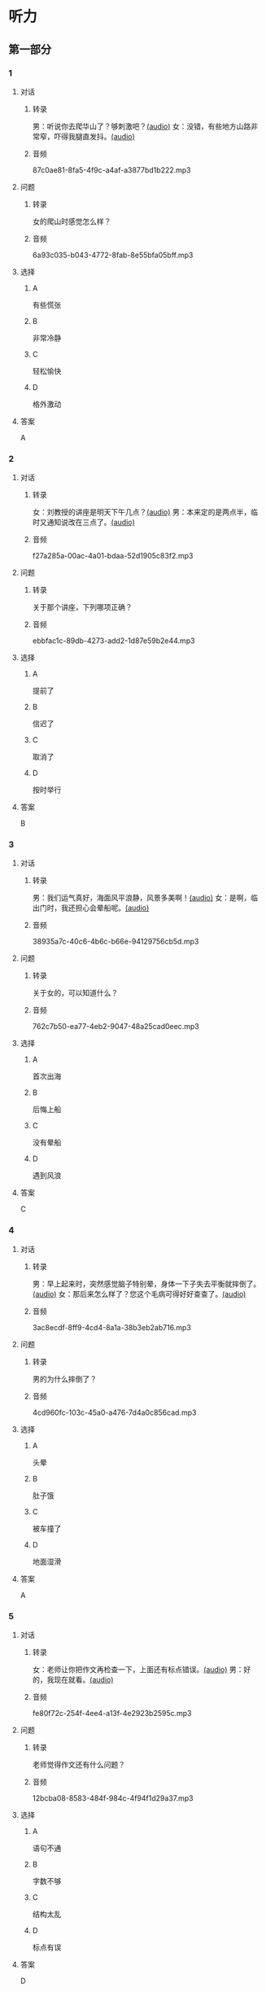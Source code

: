 * 听力
** 第一部分
:PROPERTIES:
:NOTETYPE: 21f26a95-0bf2-4e3f-aab8-a2e025d62c72
:END:
*** 1
:PROPERTIES:
:ID: 8607e59e-da4c-4e05-add4-d474c702ab6b
:END:
**** 对话
***** 转录
男：听说你去爬华山了？够刺激吧？[[file:4f14f342-31e5-4673-bbe2-356dfb3d0b70.mp3][(audio)]]
女：没错，有些地方山路非常窄，吓得我腿直发抖。[[file:da3a9aa4-2ca4-4df3-9998-086447a99bb6.mp3][(audio)]]
***** 音频
87c0ae81-8fa5-4f9c-a4af-a3877bd1b222.mp3
**** 问题
***** 转录
女的爬山时感觉怎么样？
***** 音频
6a93c035-b043-4772-8fab-8e55bfa05bff.mp3
**** 选择
***** A
有些慌张
***** B
非常冷静
***** C
轻松愉快
***** D
格外激动
**** 答案
A
*** 2
:PROPERTIES:
:ID: 26c39b73-2cf2-46c9-95f0-8c19c97c6ef5
:END:
**** 对话
***** 转录
女：刘教授的讲座是明天下午几点？[[file:ef49a04c-fbea-4e1d-bdc2-03423def1f23.mp3][(audio)]]
男：本来定的是两点半，临时又通知说改在三点了。[[file:6119c139-1075-4bd0-9519-8ae7db17ff56.mp3][(audio)]]
***** 音频
f27a285a-00ac-4a01-bdaa-52d1905c83f2.mp3
**** 问题
***** 转录
关于那个讲座，下列哪项正确？
***** 音频
ebbfac1c-89db-4273-add2-1d87e59b2e44.mp3
**** 选择
***** A
提前了
***** B
信迟了
***** C
取消了
***** D
按时举行
**** 答案
B
*** 3
:PROPERTIES:
:ID: 9d17d410-0230-4a41-b34f-8649bebaf7dc
:END:
**** 对话
***** 转录
男：我们运气真好，海面风平浪静，风景多美啊！[[file:15211df7-ee0b-4c1a-b767-1a732414a70e.mp3][(audio)]]
女：是啊，临出门时，我还担心会晕船呢。[[file:3fa7daf6-00b3-4e80-9ea5-8985054acab5.mp3][(audio)]]
***** 音频
38935a7c-40c6-4b6c-b66e-94129756cb5d.mp3
**** 问题
***** 转录
关于女的，可以知道什么？
***** 音频
762c7b50-ea77-4eb2-9047-48a25cad0eec.mp3
**** 选择
***** A
首次出海
***** B
后悔上船
***** C
没有晕船
***** D
遇到风浪
**** 答案
C
*** 4
:PROPERTIES:
:ID: 30ba002f-1960-42a0-8440-41f1a30b2780
:END:
**** 对话
***** 转录
男：早上起来时，突然感觉脑子特别晕，身体一下子失去平衡就摔倒了。[[file:9ec813f4-ca8e-4eb2-b1fc-81cd58c47b37.mp3][(audio)]]
女：那后来怎么样了？您这个毛病可得好好查查了。[[file:089d7eb5-ef02-41be-9628-60b760054aee.mp3][(audio)]]
***** 音频
3ac8ecdf-8ff9-4cd4-8a1a-38b3eb2ab716.mp3
**** 问题
***** 转录
男的为什么摔倒了？
***** 音频
4cd960fc-103c-45a0-a476-7d4a0c856cad.mp3
**** 选择
***** A
头晕
***** B
肚子饿
***** C
被车撞了
***** D
地面湿滑
**** 答案
A
*** 5
:PROPERTIES:
:ID: 1baac7d6-04cd-408a-b9b3-cf1b76cb0c9f
:END:
**** 对话
***** 转录
女：老师让你把作文再检查一下，上面还有标点错误。[[file:d3df97b7-31f1-4fbc-a3bd-7b4a42f5b63b.mp3][(audio)]]
男：好的，我现在就看。[[file:31d0b705-6ff4-4066-9be9-39af252b88c8.mp3][(audio)]]
***** 音频
fe80f72c-254f-4ee4-a13f-4e2923b2595c.mp3
**** 问题
***** 转录
老师觉得作文还有什么问题？
***** 音频
12bcba08-8583-484f-984c-4f94f1d29a37.mp3
**** 选择
***** A
语句不通
***** B
字数不够
***** C
结构太乱
***** D
标点有误
**** 答案
D
*** 6
:PROPERTIES:
:ID: 441cd7d8-f920-42fb-a2a3-495d809ecfd5
:END:
**** 对话
***** 转录
女：听说你选刘宏老师做你的导师了？[[file:e6940023-7bab-4660-b13a-74ada1c33083.mp3][(audio)]]
男：是的，刘教授很有学问，分析问题也很透彻，就是有点儿严肃。[[file:39133c6b-172c-44ec-8be6-82ed3466a8c5.mp3][(audio)]]
***** 音频
089e719d-1c22-40a3-9af4-5ea5c8a7d49e.mp3
**** 问题
***** 转录
男的觉得刘教授怎么样？
***** 音频
2a547795-73d8-4a63-987e-e77f475c1b00.mp3
**** 选择
***** A
待人很亲切
***** B
看着很严肃
***** C
为人很谦虚
***** D
说话很幽默
**** 答案
B
** 第二部分
*** 7
**** 对话
***** 转录
男：您选的这两套房子户型很相似，只是面积相差了二十多平米。
女：房屋质量怎么样？
男：这个绝对有保证，我建议您买大一点儿的那套，住着更舒服。
女：大的是好，就是这个价格我有点儿承受不了。
***** 音频
fdb7f7d5-b0b7-4a08-ad55-3652ed848069.mp3
**** 问题
***** 转录
女的觉得男的推荐的房子怎么样？
***** 音频
bd20ed58-cd44-4bb2-8ed6-e4f2458db1ac.mp3
**** 选择
***** A
户型不够好
***** B
质量没保证
***** C
面积不够用
***** D
价钱有点儿贵
**** 答案
D
*** 8
**** 对话
***** 转录
男：昨晚的风实在太大了，顶着风都走不动路了。
女：我们家对面楼上的广告牌都让风给刮下来了。
男：太可怕了，没砸着人吧？
女：幸亏没有人，不过，警察、消防都来了。
***** 音频
e0fb0466-fa79-480a-8dc8-349488029fb2.mp3
**** 问题
***** 转录
关于昨晚的风，从对话中可以知道什么？
***** 音频
b0bcada3-2d6f-49d6-a916-6d57394ff45e.mp3
**** 选择
***** A
造成了堵车
***** B
风力不太大
***** C
刮坏了广告牌
***** D
整整刮了一夜
**** 答案
C
*** 9
**** 对话
***** 转录
男：擦地时在电视柜下面发现了你的口红。
女：我说哪儿去了，怎么滚到那里去了。
男：去问你的宝贝儿子吧，昨天幼儿园老师叫他们画一幅妈妈的画儿。
女：哦，我说呢，画上红嘴唇的颜色怎么那么像我口红的颜色。
***** 音频
5482856d-40ae-4ce8-a89b-5879cdae48e8.mp3
**** 问题
***** 转录
女的的口红是在哪儿找到的？
***** 音频
74d127b6-e070-4f6c-8cb4-75992b9c195a.mp3
**** 选择
***** A
幼儿园里
***** B
电视柜下
***** C
儿子书包里
***** D
老师书桌上
**** 答案
B
*** 10
**** 对话
***** 转录
女：这个瓶子每次你盖上后，谁都打不开。
男：我来帮你。
女：以后你盖上时，别太使劲儿了。
男：我没有使多大的劲儿，是瓶口沾上了蜂蜜。
***** 音频
0301cdb1-5546-4b66-b5f5-7ae17f59a2df.mp3
**** 问题
***** 转录
女的认为打不开瓶子的原因是什么？
***** 音频
2e0810c2-ce1e-4256-9140-5c3eadc0781a.mp3
**** 选择
***** A
自已手没劲儿
***** B
男的盖得太紧
***** C
瓶子设计有问题
***** D
瓶口沾上了蜂蜜
**** 答案
B
*** 11-12
**** 对话
***** 转录
古时候，有个士兵在一次战斗中腿部中了一箭，疼得要命。军官请了一位外科医生来给他治伤。医生看后说：“这个不难！”就拿出一把剪子，把露在外边的箭杆剪掉了，然后要了手术费就要走。士兵着急地说：“剪掉箭杆儿谁不会呀？我要你拔出射进肉里的箭头！”医生摇摇头说：“外科的事我已做完了，挖掉肉里的箭头，那是内科的事。”
***** 音频
745be9c2-4a78-4cf1-b029-5fbd8c1eb621.mp3
**** 题目
***** 11
****** 问题
******* 转录
关于那个士兵，可以知道什么？
******* 音频
36cbfb96-dda8-4020-999f-422578ba6989.mp3
****** 选择
******* A
眼睛瞎了
******* B
腹受伤了
******* C
快要死了
******* D
胳膊断了
****** 答案
B
***** 12
****** 问题
******* 转录
关于那个医生，下列哪项正确？
******* 音频
ffaf2870-ea95-4088-bcf7-72aa7f29ed2e.mp3
****** 选择
******* A
责任心很强
******* B
没收手术费
******* C
没解决问题
******* D
医术很高明
****** 答案
C
*** 13-14
**** 段话
***** 转录
产品销售会上，销售情况极其令人失望，经理对负责销售的职员大声责备道：“我已经看够了你们恶劣的工作表现，听够了你们的那些理由。如果你们无法胜任这项工作，会有人代替你们，卖出这些有价值的产品。”然后，他转身朝一名新招聘来的职员——一个刚刚从足球队退下来的球员——说道：“如果一支球队赢不了球，会怎么样呢？队员们都得被换掉，对吗？”沉默了几秒钟后，这名前足球队员回答道：“实际上，先生，如果整个队伍都有麻烦的话，我们通常只是换个新教练。”
***** 音频
7d3a1a52-bc84-4184-8685-0899dbf365ad.mp3
**** 题目
***** 13
****** 问题
******* 转录
经理觉得销售人员的业绩怎么样？
******* 音频
8096b9d4-251f-4aa1-a767-553c24b6aa91.mp3
****** 选择
******* A
令人失望
******* B
十分理想
******* C
有待提高
******* D
下降明显
****** 答案
A
***** 14
****** 问题
******* 转录
经理问前足球队员的目的是什么？
******* 音频
10a79a7f-23b8-413b-b124-698a027617b2.mp3
****** 选择
******* A
想跟他开个玩笑
******* B
想当足球队的教练
******* C
想考察他的业务能力
******* D
想吓吓那些销售人员
****** 答案
D
* 阅读
** 第一部分
*** 段话
26岁的荷兰残疾姑娘莫妮克收到了最棒的圣诞礼物：从轮椅上站起来了。原来，莫妮克曾在一次[[gap][15]]的交通事故中瘫疸，但坚强的莫妮克并没有放弃生活，经过[[gap][16]]训练，她成为一名残疾运动员，并曾在2008年北京残奥会公路白行车项目中获得亚军。或许是莫妮克这种[[gap][17]]的精神感动了上天，奇迹发生了。在西班牙集训时，一辑全速行驶的自行车将莫妮克撞倒在地。她说，当时自己毫无知觉的双腿感觉像通了电一样，之后奇迹发生了。那[[gap][18]]事故仿佛打通了莫妮克双腹的“行走按钮”，酥麻感过去后，莫妮克惊奇地发现自己可以从轮椅上站起来了，她虽然走得很艰难，但这却预示着一个全新的未来。
*** 题目
**** 15
***** 选择
****** A
恐怕
****** B
可怕
****** C
害怕
****** D
厉害
***** 答案
B
**** 16
***** 选择
****** A
刻苦
****** B
彻底
****** C
猛烈
****** D
使劲儿
***** 答案
A
**** 17
***** 选择
****** A
严于律己
****** B
惜时如金
****** C
敢于冒风险
****** D
不向命运认输
***** 答案
D
**** 18
***** 选择
****** A
回
****** B
件
****** C
起
****** D
项
***** 答案
C
** 第二部分
*** 19
:PROPERTIES:
:ID: aad07951-88c2-4b15-8477-60464a6ee3c7
:END:
**** 段话
宋应星的《天工开物》是一部系统地记载中国古代农业和手工业成就的伟大著作。这本书受到了世界各国的重视，先后被翻译成日、法、德、俄等多种文字。狄德罗是因编写《百科全书》而具有世界影响的法国学者，编写《中国科技史》的英国学者李约瑟称宋应星为“中国的狄德罗""”。
**** 选择
***** A
宋应星编写了《中国科技史》
***** B
《天工开物》被翻译成四种文字
***** C
宋应星发明丁许多农业生产工具
***** D
宋应星的成就和影响与狄德罗相当
**** 答案
D
*** 20
:PROPERTIES:
:ID: 0afd9fa0-b98f-4777-8668-c5a40294abc4
:END:
**** 段话
冬季天气阴沉，容易让人感觉精神不愉快。如何赶走坏心情呢？一项最新研究表明，每天只要花上5分钟倾听清晨的鸟叫，就能有效地帮助人们击退负面情绪。如果无法听见真的鸟叫，听鸟叫的录音也能够达到相似的效果。
**** 选择
***** A
清晨的鸟叫声最动听
***** B
鸟叫的录音使人心烦
***** C
天气阴沉易影响心情
***** D
养鸟有助于叫人起床
**** 答案
C
*** 21
:PROPERTIES:
:ID: 9e0416c2-169a-4169-9a13-911139fe3e6e
:END:
**** 段话
在做一件事前，你是否常在心中对自己说“可能不行吧”“万一怎么样怎么样”，结果可能还没去做，你就没有信心了，事情十有八九就会朝着你设想的不利方向发展。所以，你要相信自己是最优秀的，有了信心，你的能力和智慧才能发挥到最好。
**** 选择
***** A
信心有助于人发挥才智
***** B
做事时要避免盲目自信
***** C
事前准备不足往往失败
***** D
对困难要有充分的估计
**** 答案
A
*** 22
:PROPERTIES:
:ID: 40d1e9b9-13d8-471a-a603-61b77727351e
:END:
**** 段话
运动后，可以花5～10分钟做一些放松性练习，如慢跑、柔软体操、放松按摩等，也可以做一些静态的伸展运动。这些运动被称作积极性休息，有助于促使疲劳的消除和机体的恢复，因此，运动结束阶段也是运动过程中不可忽视的重要阶段。
**** 选择
***** A
运动结束时一定要休息
***** B
运动结束阶段常被忽视
***** C
放松性练习可以帮助消除疲劳
***** D
柔软体操是最好的积极性休息
**** 答案
C
** 第三部分
*** 23-25
**** 段话
一对老夫妇住进了公寓，与我成了对门邻居。
两位老人都70多岁，入住后极少外出，一些食物和日用品，大都由住在附近的女儿、女婿送来。偶尔与老两口在楼道碰面，他们会对我微笑点头，但很少开口说话。
那天，我出门上班，刚好看到老头儿在取报纸。彼此点点头后，我无意中看见他家挂在楼道上的报箱并未用锁，而是用铜线弯成圆圈将箱门连接上。取报时，主人稍转动一下铜圈，箱门便打开了。我对他说：“您应买把锁把箱门锁上，以防报纸丢失。”老人听后，点头答应，可事后，我看到他的报箱依然如故。
在我又一次提示后，老头儿终于开口说话，他指着楼道墙上那成排的报箱说：“锁是用来防小偷的。现在楼里住户大都订了报刊，都有书报阅读，就不会出现家贼；小区里还有保安，丢报纸的可能性很小；再说，邻里之间相处是缘分，大家应该生活在真挚、友爱、信任的环境里。多信任、少戒心，尽量不要人为设置障碍。”
我听了老头儿一番话，也认真效仿起来。果然，半年多的时间过去了，不愉快的事情从未发生，而我也惊喜地发现，楼道里报箱不用锁的越来越多了。
**** 题目
***** 23
****** 问题
关于两位老人，从文中可知：
****** 选择
******* A
爱逛超市
******* B
是退休教师
******* C
搬来时间不久
******* D
和女儿一起住
****** 答案
C
***** 24
****** 问题
老人报箱不上锁是因为？
****** 选择
******* A
没有订报
******* B
信任邻居
******* C
觉得太麻烦
******* D
不愿花钱买锁
****** 答案
B
***** 25
****** 问题
上文主要告诉我们什么？
****** 选择
******* A
邻里要互相照顾
******* B
防人之心不可无
******* C
人与人应多些信任
******* D
全社会都要关心老人
****** 答案
C
*** 26-28
**** 段话
有一个博士到一家研究所应聘，成为该研究所学历最高的一个人。
有一天他到单位后面的小池塘去钓鱼，正好正副所长在他的一左一右，也在钓鱼。
他只是微微点了点头，这两个本科生，有喊好聊的呢？
不一会儿，正所长放下钓竿，伸伸懒腰，噌噌噌从水面上走到对面上厕所。
博士眼睛睁得都快掉出来了。水上漂？不会吧！这可是一个池塘啊。
正所长上完厕所回来的时候，同样也是噌噌噌地从水上“漂”回来的。
怎么回事？博士生又不好去问，自己是博士生啊！
过了一阵，副所长也站起来，走儿步，同样噌噌噌地漂过水面上厕所。这下子博士更是差点儿晕倒，心想：不会吧，到了一个江湖高手集中的地方？
博士生紧张得也想上厕所了。这个池塘两边有围墙，要到对面厕所非得绕十分钟的路，而回单位上又太远，怎么办？
博士生又不愿意去问两位所长，忍了半天后，也起身往水里跨，暗想：我就不信本科生能过的水面，我博士生不能过。
只听咚的一声，博士生栽到了水里。
两位所长将他拉了出来，问他为什么要下水，他问：“为什么你们可以走过去呢？”
两所长相视一笑：“这池塘里有两排木桩子，由于这两天下雨涨水正好没在水面下。我们都知道这木桩的位置，所以可以踩着桩子过去。你怎么不问一声呢？”
**** 题目
***** 26
****** 问题
关于那个博士，从文中可以知道：
****** 选择
******* A
瞧不起正副所长
******* B
在单位年纪最轻
******* C
对工作很有想法
******* D
受到同事的欢迎
****** 答案
A
***** 27
****** 问题
根据上文，博士差点儿晕倒是因为看到所长怎样？
****** 选择
******* A
从水中抓上鱼来
******* B
飞快地游到对面
******* C
从水面上走到对岸
******* D
钓的鱼多得装不下
****** 答案
C
***** 28
****** 问题
根据本文，博士往水里跨是想：
****** 选择
******* A
下水练习游泳
******* B
去对面上厕所
******* C
学习所长的功夫
******* D
找水下的木桩
****** 答案
B
* 书写
** 第一部分
*** 29
**** 词语
***** 1
他的
***** 2
一个
***** 3
命运
***** 4
彻底改变了
***** 5
偶然的机会
**** 答案
***** 1
一个偶然的机会彻底改变了他的命运。
*** 30
**** 词语
***** 1
经历
***** 2
习有
***** 3
相似的
***** 4
与老人
***** 5
陈工程师
**** 答案
***** 1
陈工程师也有与老人相似的经历。
*** 31
**** 词语
***** 1
简直
***** 2
书房
***** 3
就是
***** 4
李老师的
***** 5
一个小图书馆
**** 答案
***** 1
李老师的书房简直就是一个小图书馆。

